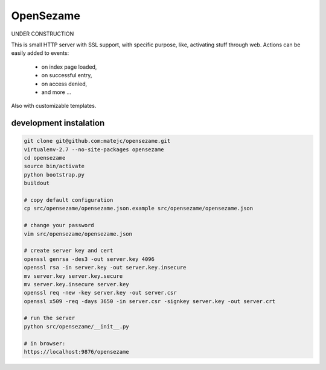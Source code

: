 ==========
OpenSezame
==========

UNDER CONSTRUCTION


This is small HTTP server with SSL support,
with specific purpose, like, activating stuff through web.
Actions can be easily added to events:

    - on index page loaded,
    - on successful entry,
    - on access denied,
    - and more ...

Also with customizable templates.


development instalation
=======================

.. sourcecode:: bash

    git clone git@github.com:matejc/opensezame.git
    virtualenv-2.7 --no-site-packages opensezame
    cd opensezame
    source bin/activate
    python bootstrap.py
    buildout

    # copy default configuration
    cp src/opensezame/opensezame.json.example src/opensezame/opensezame.json

    # change your password
    vim src/opensezame/opensezame.json

    # create server key and cert
    openssl genrsa -des3 -out server.key 4096
    openssl rsa -in server.key -out server.key.insecure
    mv server.key server.key.secure
    mv server.key.insecure server.key
    openssl req -new -key server.key -out server.csr
    openssl x509 -req -days 3650 -in server.csr -signkey server.key -out server.crt

    # run the server
    python src/opensezame/__init__.py

    # in browser:
    https://localhost:9876/opensezame
